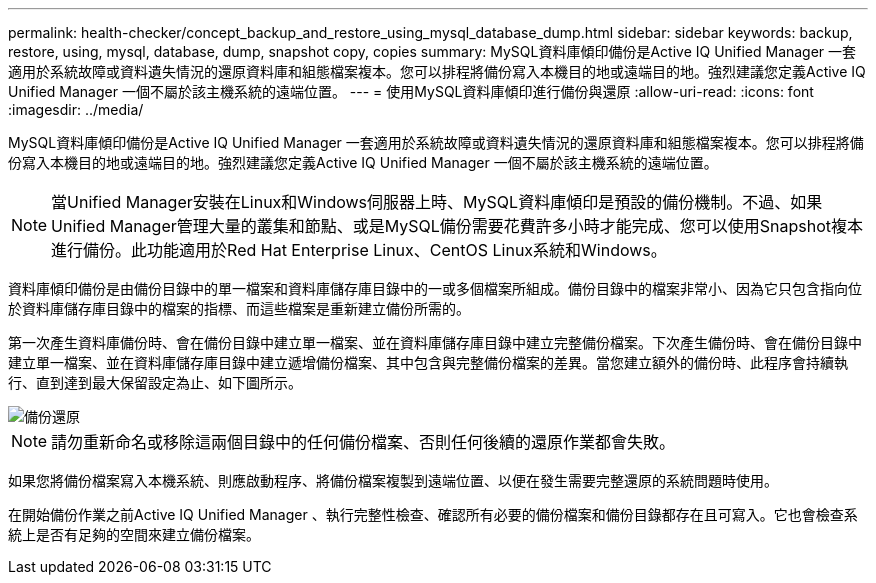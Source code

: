 ---
permalink: health-checker/concept_backup_and_restore_using_mysql_database_dump.html 
sidebar: sidebar 
keywords: backup, restore, using, mysql, database, dump, snapshot copy, copies 
summary: MySQL資料庫傾印備份是Active IQ Unified Manager 一套適用於系統故障或資料遺失情況的還原資料庫和組態檔案複本。您可以排程將備份寫入本機目的地或遠端目的地。強烈建議您定義Active IQ Unified Manager 一個不屬於該主機系統的遠端位置。 
---
= 使用MySQL資料庫傾印進行備份與還原
:allow-uri-read: 
:icons: font
:imagesdir: ../media/


[role="lead"]
MySQL資料庫傾印備份是Active IQ Unified Manager 一套適用於系統故障或資料遺失情況的還原資料庫和組態檔案複本。您可以排程將備份寫入本機目的地或遠端目的地。強烈建議您定義Active IQ Unified Manager 一個不屬於該主機系統的遠端位置。

[NOTE]
====
當Unified Manager安裝在Linux和Windows伺服器上時、MySQL資料庫傾印是預設的備份機制。不過、如果Unified Manager管理大量的叢集和節點、或是MySQL備份需要花費許多小時才能完成、您可以使用Snapshot複本進行備份。此功能適用於Red Hat Enterprise Linux、CentOS Linux系統和Windows。

====
資料庫傾印備份是由備份目錄中的單一檔案和資料庫儲存庫目錄中的一或多個檔案所組成。備份目錄中的檔案非常小、因為它只包含指向位於資料庫儲存庫目錄中的檔案的指標、而這些檔案是重新建立備份所需的。

第一次產生資料庫備份時、會在備份目錄中建立單一檔案、並在資料庫儲存庫目錄中建立完整備份檔案。下次產生備份時、會在備份目錄中建立單一檔案、並在資料庫儲存庫目錄中建立遞增備份檔案、其中包含與完整備份檔案的差異。當您建立額外的備份時、此程序會持續執行、直到達到最大保留設定為止、如下圖所示。

image::../media/backup_restore.png[備份還原]

[NOTE]
====
請勿重新命名或移除這兩個目錄中的任何備份檔案、否則任何後續的還原作業都會失敗。

====
如果您將備份檔案寫入本機系統、則應啟動程序、將備份檔案複製到遠端位置、以便在發生需要完整還原的系統問題時使用。

在開始備份作業之前Active IQ Unified Manager 、執行完整性檢查、確認所有必要的備份檔案和備份目錄都存在且可寫入。它也會檢查系統上是否有足夠的空間來建立備份檔案。
